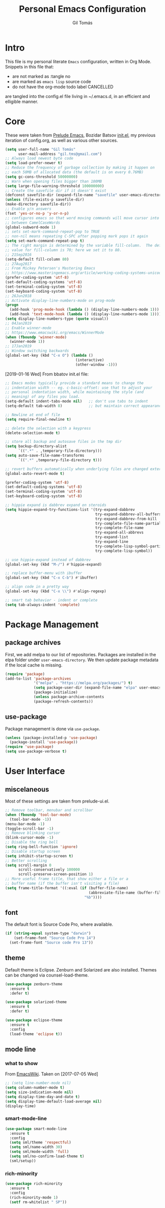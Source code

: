 #+TITLE: Personal Emacs Configuration
#+AUTHOR: Gil Tomás
#+STARTUP: overview

* Intro
This file is my personal literate ~Emacs~ configuration, written in Org Mode.
Snippets in this file that:

- are not marked as :tangle no
- are marked as =emacs lisp= source code
- do not have the org-mode todo label CANCELLED

are tangled into the config.el file living in ~/.emacs.d, in an efficient and
elligible manner.

* Core
These were taken from [[https://github.com/bbatsov/prelude%5D][Prelude Emacs]], Bozidar Batsov [[https://github.com/bbatsov/emacs.d][init.el]], my previous
iteration of config.org, as well as various other sources.

#+BEGIN_SRC emacs-lisp
  (setq user-full-name "Gil Tomás"
        user-mail-address "gil.tms@gmail.com")
  ;; Always load newest byte code
  (setq load-prefer-newer t)
  ;; Reduce the frequency of garbage collection by making it happen on
  ;; each 50MB of allocated data (the default is on every 0.76MB)
  (setq gc-cons-threshold 50000000)
  ;; Warn when opening files bigger than 100MB
  (setq large-file-warning-threshold 100000000)
  ;; Create the savefile dir if it doesn't exist
  (defconst savefile-dir (expand-file-name "savefile" user-emacs-directory))
  (unless (file-exists-p savefile-dir)
  (make-directory savefile-dir))
  ;; Enable y/n answers
  (fset 'yes-or-no-p 'y-or-n-p)
  ;; configures emacs so that word moving commands will move cursor into
  ;; between CamelCaseWords
  (global-subword-mode 1)
  ;; sets set-mark-command-repeat-pop to TRUE
  ;; non-nil means repeating C-SPC after popping mark pops it again
  (setq set-mark-command-repeat-pop t)
  ;; The right margin is determined by the variable fill-column.  The default
  ;; value for fill-column is 70; here we set it to 80.
  ;; 21Sep2016
  (setq-default fill-column 80)
  ;; 27Aug2017
  ;; From Mickey Petersen's Mastering Emacs
  ;; https://www.masteringemacs.org/article/working-coding-systems-unicode-emacs
  (prefer-coding-system 'utf-8)
  (set-default-coding-systems 'utf-8)
  (set-terminal-coding-system 'utf-8)
  (set-keyboard-coding-system 'utf-8)
  ;; 26Jun2018
  ;; Activate display-line-numbers-mode on prog-mode
  (progn
    (add-hook 'prog-mode-hook (lambda () (display-line-numbers-mode 1)))
    (add-hook 'text-mode-hook (lambda () (display-line-numbers-mode 1))))
  (setq display-line-numbers-type (quote visual))
  ;; 04Jan2019
  ;; Enable winner-mode
  ;; https://www.emacswiki.org/emacs/WinnerMode
  (when (fboundp 'winner-mode)
    (winner-mode 1))
  ;; 17Jan2019
  ;; Window switching backwards
  (global-set-key (kbd "C-x O") (lambda ()
                                  (interactive)
                                  (other-window -1)))
#+END_SRC

[2019-01-16 Wed]
From bbatov init.el file:

#+BEGIN_SRC emacs-lisp
;; Emacs modes typically provide a standard means to change the
;; indentation width -- eg. c-basic-offset: use that to adjust your
;; personal indentation width, while maintaining the style (and
;; meaning) of any files you load.
(setq-default indent-tabs-mode nil)   ;; don't use tabs to indent
(setq-default tab-width 8)            ;; but maintain correct appearance

;; Newline at end of file
(setq require-final-newline t)

;; delete the selection with a keypress
(delete-selection-mode t)

;; store all backup and autosave files in the tmp dir
(setq backup-directory-alist
      `((".*" . ,temporary-file-directory)))
(setq auto-save-file-name-transforms
      `((".*" ,temporary-file-directory t)))

;; revert buffers automatically when underlying files are changed externally
(global-auto-revert-mode t)

(prefer-coding-system 'utf-8)
(set-default-coding-systems 'utf-8)
(set-terminal-coding-system 'utf-8)
(set-keyboard-coding-system 'utf-8)

;; hippie expand is dabbrev expand on steroids
(setq hippie-expand-try-functions-list '(try-expand-dabbrev
                                         try-expand-dabbrev-all-buffers
                                         try-expand-dabbrev-from-kill
                                         try-complete-file-name-partially
                                         try-complete-file-name
                                         try-expand-all-abbrevs
                                         try-expand-list
                                         try-expand-line
                                         try-complete-lisp-symbol-partially
                                         try-complete-lisp-symbol))

;; use hippie-expand instead of dabbrev
(global-set-key (kbd "M-/") #'hippie-expand)

;; replace buffer-menu with ibuffer
(global-set-key (kbd "C-x C-b") #'ibuffer)

;; align code in a pretty way
(global-set-key (kbd "C-x \\") #'align-regexp)

;; smart tab behavior - indent or complete
(setq tab-always-indent 'complete)
#+END_SRC

* Package Management
** package archives
First, we add melpa to our list of repositories.  Packages are installed in the
elpa folder under =user-emacs-directory=.  We then update package metadata if
the local cache is missing.

#+BEGIN_SRC emacs-lisp
(require 'package)
(add-to-list 'package-archives
             '("melpa" . "https://melpa.org/packages/") t)
             (setq package-user-dir (expand-file-name "elpa" user-emacs-directory))
             (package-initialize)
             (unless package-archive-contents
             (package-refresh-contents))
#+END_SRC

** use-package
Package management is done via =use-package=.

#+BEGIN_SRC emacs-lisp
(unless (package-installed-p 'use-package)
  (package-install 'use-package))
(require 'use-package)
(setq use-package-verbose t)
#+END_SRC

* User Interface
** miscelaneous
   Most of these settings are taken from prelude-ui.el.

   #+BEGIN_SRC emacs-lisp
   ;; Remove toolbar, menubar and scrollbar
   (when (fboundp 'tool-bar-mode)
     (tool-bar-mode -1))
   (menu-bar-mode -1)
   (toggle-scroll-bar -1)
   ;; Remove blinking cursor
   (blink-cursor-mode -1)
   ;; Disable the ring bell
   (setq ring-bell-function 'ignore)
   ;; Disable startup screen
   (setq inhibit-startup-screen t)
   ;; Better scrolling
   (setq scroll-margin 0
         scroll-conservatively 100000
         scroll-preserve-screen-position 1)
   ;; More useful frame title, that show either a file or a
   ;; buffer name (if the buffer isn't visiting a file)
   (setq frame-title-format '((:eval (if (buffer-file-name)
                                         (abbreviate-file-name (buffer-file-name))
                                       "%b"))))
   #+END_SRC

** font
   The default font is Source Code Pro, where available.

   #+BEGIN_SRC emacs-lisp
   (if (string-equal system-type "darwin")
       (set-frame-font "Source Code Pro 14")
     (set-frame-font "Source code Pro 13"))
   #+END_SRC

** theme
   Default theme is Eclipse.  Zenburn and Solarized are also installed.  Themes
   can be changed via counsel-load-theme.

#+BEGIN_SRC emacs-lisp
(use-package zenburn-theme
  :ensure t
  :defer t)

(use-package solarized-theme
  :ensure t
  :defer t)

(use-package eclipse-theme
  :ensure t
  :config
  (load-theme 'eclipse t))
#+END_SRC

** mode line
*** what to show
    From [[https://www.emacswiki.org/emacs/ModeLineConfiguration][EmacsWiki]].
    Taken on [2017-07-05 Wed]

    #+BEGIN_SRC emacs-lisp
      ;; (setq line-number-mode nil)
      (setq column-number-mode t)
      (setq size-indication-mode nil)
      (setq display-time-day-and-date t)
      (setq display-time-default-load-average nil)
      (display-time)
    #+END_SRC

*** smart-mode-line
#+BEGIN_SRC emacs-lisp
(use-package smart-mode-line
  :ensure t
  :config
  (setq sml/theme 'respectful)
  (setq sml/name-width 30)
  (setq sml/mode-width 'full)
  (setq sml/no-confirm-load-theme t)
  (sml/setup))
  #+END_SRC

*** rich-minority
#+BEGIN_SRC emacs-lisp
(use-package rich-minority
  :ensure t
  :config
  (rich-minority-mode 1)
  (setf rm-whitelist " SP"))
#+END_SRC

* The Theory of Movement
** the basics
** window management
** elemental movement
** selections and regions
** searching and indexing
* The Theory of Editing
** killing and yanking text
** transposing text
** filling and commenting
** search and replace
** text manipulation
** keyboard macros
** text expansion
** indenting text and code
** sorting and aligning
** other editing commands
* The Practicals of Emacs
* Org Mode
  Org Mode is kept as a package managed by use-package.
#+BEGIN_SRC emacs-lisp
(use-package org)
#+END_SRC

* Built-in Packages
** paren
=show-paren-mode= allows one to see matching pairs of parentheses and other
characters.  When point is on the opening character of one of the paired
characters, the other is highlighted.  When the point is after the closing
character of one of the paired characters, the other is highlighted.

#+BEGIN_SRC emacs-lisp
(use-package paren
  :config
  (show-paren-mode 1))
#+END_SRC

** hl-line
[[https://www.emacswiki.org/emacs/GnuEmacs][GnuEmacs]] version 21 has library `hl-line.el', which provides a local and a
global minor mode for highlighting the current line.  See [[http://www.emacswiki.org/cgi-bin/info-ref?find=highlight%2520current%2520line][highlight current
line]].

#+BEGIN_SRC emacs-lisp
(use-package hl-line
  :config (global-hl-line-mode 1))
#+END_SRC

** abbrev
Emacs has a nice feature to expand abbreviations.  If, for example, you wanted
an abbreviation for ‘Your Name’ to be ‘yn’, just type ‘yn’ and with your point
after the ‘n’ do =C-x a i g= (mnemonic add inverse global) and enter the
expansion, in this case ‘Your Name’.  In the future, whenever you type ‘yn’ your
name will be inserted.  The abbrevs are automatically saved between sessions in
a file =~/.abbrev_defs=.

#+BEGIN_SRC emacs-lisp
(use-package abbrev
  :config
  (setq save-abbrevs 'silently)
  (setq-default abbrev-mode t))
#+END_SRC

** uniquify
The library [[https://www.emacswiki.org/emacs/uniquify][uniquify]] overrides Emacs’ default mechanism for making buffer names
unique (using suffixes like <2>, <3> etc.) with a more sensible behaviour which
use parts of the file names to make the buffer names distinguishable.

#+BEGIN_SRC emacs-lisp
(use-package uniquify
  :config
  (setq uniquify-buffer-name-style 'forward)
  (setq uniquify-separator "/")
  ;; rename after killing uniquified
  (setq uniquify-after-kill-buffer-p t)
  ;; don't muck with special buffers
  (setq uniquify-ignore-buffers-re "^\\*"))
#+END_SRC

** saveplace
When visit a file, point goes to the last place where it was when you previously
visited the same file.

#+BEGIN_SRC emacs-lisp
;; saveplace remembers your location in a file when saving files
(use-package saveplace
  :config
  (setq save-place-file (expand-file-name "saveplace" savefile-dir))
  ;; activate it for all buffers
  (setq-default save-place t))
#+END_SRC

** savehist
A very simple alternative to more involved [[https://www.emacswiki.org/emacs/SessionManagement][SessionManagement]] solutions.

By default, Savehist mode saves only your minibuffer histories, but you can
optionally save other histories and other variables as well (see option
='savehist-additional-variables’=).  You can, for instance save your search
strings by setting ='savehist-additional-variables’= to (=search-ring
regexp-search-ring=).

You can also fine-tune Savehist to save only specific histories, not all
minibuffer histories – see the doc string of option
='savehist-save-minibuffer-history’=.

Savehist mode is implemented by library savehist.el, which is part of Emacs 22.
A version of the library that works Emacs 20 and 21, as well as 22+, is
available here: [[https://www.emacswiki.org/emacs/savehist-20+.el][Lisp:savehist-20+.el]].

#+BEGIN_SRC emacs-lisp
(use-package savehist
  :config
  (setq savehist-additional-variables
        ;; search entries
        '(search-ring regexp-search-ring)
        ;; save every minute
        savehist-autosave-interval 60
        ;; keep the home clean
        savehist-file (expand-file-name "savehist" savefile-dir))
  (savehist-mode 1))
#+END_SRC

** recentf
=recentf= is a minor mode that builds a list of recently opened files.  This
list is is automatically saved across sessions on exiting Emacs---you can then
access this list through a command or the menu.

#+BEGIN_SRC emacs-lisp
(use-package recentf
  :config
  (setq recentf-save-file (expand-file-name "recentf" savefile-dir)
        recentf-max-saved-items 500
        recentf-max-menu-items 15
        ;; disable recentf-cleanup on Emacs start, because it can cause
        ;; problems with remote files
        recentf-auto-cleanup 'never)
  (recentf-mode 1))
#+END_SRC

** windmove
=windmove= is a library built into [[https://www.emacswiki.org/emacs/GnuEmacs][GnuEmacs]] starting with version 21.  It lets
you move point from window to window using Shift and the arrow keys.  This is
easier to type than 'C-x o’ and, for some users, may be more intuitive.

#+BEGIN_SRC emacs-lisp
(use-package windmove
  :config
  (windmove-default-keybindings))
#+END_SRC

** dired
[[https://www.emacswiki.org/emacs/DiredMode][DiredMode]] is the mode of a [[https://www.emacswiki.org/emacs?search=%2522Dired%2522][Dired]] buffer.  It shows a directory (folder) listing
that you can use to perform various operations on files and subdirectories in
the directory.  The operations you can perform are numerous, from creating
subdirectories to byte-compiling files, searching files, and of course visiting
(editing) files.

*** dired configuration
#+BEGIN_SRC emacs-lisp
(put 'dired-find-alternate-file 'disabled nil)
(setq dired-dwim-target t)
#+END_SRC

*** dired-x
    The [[https://www.emacswiki.org/emacs/GnuEmacs][GnuEmacs]] library [[https://www.emacswiki.org/emacs?search=%2522Dired+X%2522][Dired X]] ([[https://www.emacswiki.org/emacs?search=%2522dired-x%2522][dired-x]].el) provides extra functionality for
    DiredMode.  It comes with Emacs.

    A manual comes with Emacs documenting these extra features for Dired
    Mode.  Origanally written by [[https://www.emacswiki.org/emacs/SebastianKremer][SebastianKremer]].

    #+BEGIN_SRC emacs-lisp
    ;; enable some really cool extensions like C-x C-j (dired-jump)
(use-package dired-x
  :config
  ;; 15Aug2018
  ;; include hidden files in dired-omit-files variable
  ;; section 3.2 of dired-x manual
  (setq dired-omit-files "^\\.?#\\|^\\.$\\|^\\.\\.$\\|^\\..+$"))
#+END_SRC

*** dired-rsync
    This package adds a single command dired-rsync which allows the user to copy
    marked files in a dired buffer via rsync.  This is useful, especially for large
    files, because the copy happens in the background and doesn’t lock up Emacs.  It
    is also more efficient than using tramps own encoding methods for moving data
    between systems.

    #+BEGIN_SRC emacs-lisp
    (use-package dired-rsync
      :ensure t
      :config
      (bind-key "Y" 'dired-rsync dired-mode-map))
#+END_SRC

*** dired-filter
The filtering system is designed after ibuffer: every dired buffer has
associated "filter stack" where user can push filters (predicates).  These
filters are by default logically "anded", meaning, only the files satsifying all
the predicates are shown.

#+BEGIN_SRC emacs-lisp
(use-package dired-filter
  :ensure t
  :defer t)
#+END_SRC

*** dired-narrow
This package provides live filtering of files in dired buffers.  In general,
after calling the respective narrowing function you type a filter string into
the minibuffer.  After each change the changes automatically reflect in the
buffer.  Typing C-g will cancel the narrowing and restore the original view,
typing RET will exit the live filtering mode and leave the dired buffer in the
narrowed state. To bring it back to the original view, you can call
revert-buffer (usually bound to g).

The following snippet was taken from [[http://pragmaticemacs.com/emacs/dynamically-filter-directory-listing-with-dired-narrow/][here]] on [2017-12-08 Fri].

#+BEGIN_SRC emacs-lisp
(use-package dired-narrow
  :ensure t
  :bind
  (:map dired-mode-map
        ("/" . dired-narrow)))
#+END_SRC

*** find-dired
[2018-07-03 Tue]
From Mickey Petersen's [[https://www.masteringemacs.org/article/working-multiple-files-dired][masteringemacs.org]]:

#+BEGIN_QUOTE
The command =find-dired= will use =find= to match the files and =ls= to format
them so dired can understand it.  It’s pretty bare-bones and it lets you change
the syntax for find to suit your immediate needs.

Generally, though, I find =find-name-dired= to be more useful for day-to-day use
when all I want is to feed it a single string to match against.

By default Emacs will pass =-exec= to =find= and that makes it very slow.  It is
better to collate the matches and then use =xargs= to run the command.
#+END_QUOTE

#+BEGIN_SRC emacs-lisp
(use-package find-dired
  :config
  (setq find-ls-option '("-print0 | xargs -0 ls -ld" . "-ld")))
#+END_SRC

*** dired sort directories first
#+BEGIN_SRC emacs-lisp
;; 03Oct2012
;; http://www.emacswiki.org/emacs/DiredSortDirectoriesFirst
(defun mydired-sort ()
  "Sort dired listings with directories first."
  (save-excursion
    (let (buffer-read-only)
      (forward-line 2) ;; beyond dir. header
      (sort-regexp-fields t "^.*$" "[ ]*." (point) (point-max)))
    (set-buffer-modified-p nil)))

(defadvice dired-readin
    (after dired-after-updating-hook first () activate)
  "Sort dired listings with directories first before adding marks."
  (mydired-sort))
#+END_SRC

*** enhanced beginning- and end-of-buffer
    This code snippet is not just specific to dired, but is of most use there.
    Taken from [[https://fuco1.github.io/2017-05-06-Enhanced-beginning--and-end-of-buffer-in-special-mode-buffers-(dired-etc.).html][here]], on [2017-09-28 Thu].

    #+BEGIN_SRC emacs-lisp
    (defmacro my-special-beginning-of-buffer (mode &rest forms)
      "Define a special version of `beginning-of-buffer' in MODE.

    The special function is defined such that the point first moves
    to `point-min' and then FORMS are evaluated.  If the point did
    not change because of the evaluation of FORMS, jump
    unconditionally to `point-min'.  This way repeated invocations
    toggle between real beginning and logical beginning of the
    buffer."
      (declare (indent 1))
      (let ((fname (intern (concat "my-" (symbol-name mode) "-beginning-of-buffer")))
            (mode-map (intern (concat (symbol-name mode) "-mode-map")))
            (mode-hook (intern (concat (symbol-name mode) "-mode-hook"))))
        `(progn
           (defun ,fname ()
             (interactive)
             (let ((p (point)))
               (goto-char (point-min))
               ,@forms
               (when (= p (point))
                 (goto-char (point-min)))))
           (add-hook ',mode-hook
                     (lambda ()
                       (define-key ,mode-map
                         [remap beginning-of-buffer] ',fname))))))

(defmacro my-special-end-of-buffer (mode &rest forms)
  "Define a special version of `end-of-buffer' in MODE.

    The special function is defined such that the point first moves
    to `point-max' and then FORMS are evaluated.  If the point did
    not change because of the evaluation of FORMS, jump
    unconditionally to `point-max'.  This way repeated invocations
    toggle between real end and logical end of the buffer."
  (declare (indent 1))
  (let ((fname (intern (concat "my-" (symbol-name mode) "-end-of-buffer")))
        (mode-map (intern (concat (symbol-name mode) "-mode-map")))
        (mode-hook (intern (concat (symbol-name mode) "-mode-hook"))))
    `(progn
       (defun ,fname ()
         (interactive)
         (let ((p (point)))
           (goto-char (point-max))
           ,@forms
           (when (= p (point))
             (goto-char (point-max)))))
       (add-hook ',mode-hook
                 (lambda ()
                   (define-key ,mode-map
                     [remap end-of-buffer] ',fname))))))

;; Dired
(my-special-beginning-of-buffer dired
  (while (not (ignore-errors (dired-get-filename)))
    (dired-next-line 1)))
(my-special-end-of-buffer dired
  (dired-previous-line 1))

;; Occur
(my-special-beginning-of-buffer occur
  (occur-next 1))
(my-special-end-of-buffer occur
  (occur-prev 1))

;; IBuffer
(my-special-beginning-of-buffer ibuffer
  (ibuffer-forward-line 1))
(my-special-end-of-buffer ibuffer
  (ibuffer-backward-line 1))

;; Recentf
(my-special-beginning-of-buffer recentf-dialog
  (when (re-search-forward "^  \\[" nil t)
    (goto-char (match-beginning 0))))
(my-special-end-of-buffer recentf-dialog
  (re-search-backward "^  \\[" nil t))

;; Org-agenda
(my-special-beginning-of-buffer org-agenda
  (org-agenda-next-item 1))
(my-special-end-of-buffer org-agenda
  (org-agenda-previous-item 1))

;; ag
(my-special-beginning-of-buffer ag
  (compilation-next-error 1))
(my-special-end-of-buffer ag
  (compilation-previous-error 1))
#+END_SRC

** lisp-mode
   Emacs Lisp Mode is one of the best ProgrammingModes that comes with Emacs for
   working with EmacsLisp.

   #+BEGIN_SRC emacs-lisp
   (use-package lisp-mode
     :config
     (add-hook 'emacs-lisp-mode-hook #'eldoc-mode)
     (add-hook 'emacs-lisp-mode-hook #'rainbow-delimiters-mode)
     (define-key emacs-lisp-mode-map (kbd "C-c C-c") #'eval-defun)
     (define-key emacs-lisp-mode-map (kbd "C-c C-b") #'eval-buffer)
     (add-hook 'lisp-interaction-mode-hook #'eldoc-mode)
     (add-hook 'eval-expression-minibuffer-setup-hook #'eldoc-mode))
(use-package ielm
  :config
  (add-hook 'ielm-mode-hook #'eldoc-mode)
  (add-hook 'ielm-mode-hook #'rainbow-delimiters-mode))
   #+END_SRC

** whitespace
   From Bozhidar Batsov's [[https://github.com/bbatsov/emacs.d][init.el]].

   #+BEGIN_SRC emacs-lisp
   (use-package whitespace
     :init
     (dolist (hook '(prog-mode-hook text-mode-hook))
       (add-hook hook #'whitespace-mode))
     :config
     (setq whitespace-line-column 80)
     (setq whitespace-style '(face trailing tabs spaces lines-tail newline
                                   empty-line indentation space-mark
                                   newline-mark)))
   #+END_SRC

* Third Party Packages
** ag
   #+BEGIN_SRC emacs-lisp
   (use-package ag
     :ensure t)
   #+END_SRC
** CANCELLED aggressive-indent
 =electric-indent-mode= is enough to keep your code nicely aligned when all you
 do is type.  However, once you start shifting blocks around, transposing lines,
 or slurping and barfing sexps, indentation is bound to go wrong.

=aggressive-indent-mode= is a minor mode that keeps your code always indented.
 It reindents after every change, making it more reliable than
=electric-indent-mode=.

#+BEGIN_SRC emacs-lisp
(use-package aggressive-indent
  :ensure t
  :config
  (global-aggressive-indent-mode 1))
#+END_SRC
** ace-window
GNU Emacs package for selecting a window to switch to.

#+BEGIN_SRC emacs-lisp
(use-package ace-window
  :ensure t
  :after key-chord)
#+END_SRC

** avy
=avy= is a GNU Emacs package for jumping to visible text using a char-based
decision tree.

#+BEGIN_SRC emacs-lisp
(use-package avy
  :ensure t
  :after key-chord)
#+END_SRC

** browse-kill-ring
#+BEGIN_SRC emacs-lisp
(use-package browse-kill-ring
  :ensure t
  :defer t
  :after key-chord)
#+END_SRC

** company
   #+BEGIN_SRC emacs-lisp
   (use-package company
     :ensure t
     :config
     (setq company-show-numbers t)
     (setq company-minimum-prefix-length 3)
     (setq company-tooltip-align-annotations t)
     (setq company-tooltip-flip-when-above t)
     (add-hook 'after-init-hook 'global-company-mode))
   #+END_SRC

** crux
   #+BEGIN_SRC emacs-lisp
   (use-package crux
     :ensure t
     :after key-chord
     :bind (("C-c o"                        . crux-open-with)
            ("M-o"                          . crux-smart-open-line)
            ("C-c n"                        . crux-cleanup-buffer-or-region)
            ("C-c f"                        . crux-recentf-find-file)
          ("C-M-z"                          . crux-indent-defun)
            ("C-c u"                        . crux-view-url)
            ("C-c e"                        . crux-eval-and-replace)
            ("C-c w"                        . crux-swap-windows)
            ("C-c D"                        . crux-delete-file-and-buffer)
            ("C-c r"                        . crux-rename-buffer-and-file)
            ("C-c t"                        . crux-visit-term-buffer)
            ("C-c k"                        . crux-kill-line-backwards)
            ("C-c I"                        . crux-find-user-init-file)
            ("C-c S"                        . crux-find-shell-init-file)
            ("s-r"                          . crux-recentf-find-file)
            ("s-j"                          . crux-top-join-line)
            ("C-^"                          . crux-top-join-line)
            ("s-k"                          . crux-kill-whole-line)
            ("C-<backspace>"                . crux-kill-line-backwards)
            ("s-o"                          . crux-smart-open-line-above)
            ([remap move-beginning-of-line] . crux-move-beginning-of-line)
            ([(shift return)]               . crux-smart-open-line)
            ([(control shift return)]       . crux-smart-open-line-above)
            ([remap kill-whole-line]        . crux-kill-whole-line)
            ("C-c s"                        . crux-ispell-word-then-abbrev))
     :config
     (setq crux-shell "/bin/zsh"))
   #+END_SRC

** easy-kill
   =[[https://github.com/leoliu/easy-kill][easy-kill]]= is an awesome package that allows you to save up on the steps you’d
   normally have to take when saving and killing stuff.  It's called easy-kill, but
   could have just as easily been named easy-save or fast-kill.

   #+BEGIN_SRC emacs-lisp
   (use-package easy-kill
     :ensure t
     :config
     (global-set-key [remap kill-ring-save] #'easy-kill)
     (global-set-key [remap mark-sexp] #'easy-mark))
   #+END_SRC

** ess
   #+BEGIN_SRC emacs-lisp
   (use-package ess
     :ensure t
     :defer t
     :init
     (require 'ess-site)
     :config
     (require 'smartparens-ess)
     (add-hook 'inferior-ess-mode-hook 'smartparens-strict-mode)
     (add-hook 'ess-mode-hook 'smartparens-strict-mode)
     (setq orgstruct-heading-prefix-regexp "## ")
     (add-hook 'ess-mode-hook 'turn-on-orgstruct)
     ;; new in ESS 19.04
     (define-key ess-r-mode-map "_" #'ess-insert-assign)
     (define-key inferior-ess-r-mode-map "_" #'ess-insert-assign))
   #+END_SRC

** exec-path-from-shell
   A GNU Emacs library to ensure environment variables inside Emacs look the same
   as in the user's shell.

   #+BEGIN_SRC emacs-lisp
   (use-package exec-path-from-shell
     :ensure t
     :defer t
     :config
     (when (memq window-system '(mac ns))
       (exec-path-from-shell-initialize)))
   #+END_SRC

** expand-region
   #+BEGIN_SRC emacs-lisp
   (use-package expand-region
     :ensure t
     :defer t
     :bind ("C-=" . er/expand-region))
   #+END_SRC

** git-timemachine
   #+BEGIN_SRC emacs-lisp
   (use-package git-timemachine
     :ensure t
     :defer t
     :bind (("s-g" . git-timemachine)))
   #+END_SRC

** imenu-anywhere
   =imenu-anywhere= provides navigation for imenu tags across all buffers that
   satisfy a filtering criteria.  Available criteria are: all buffers with the same
   major mode, same project buffers and user defined list of friendly mode buffers.

   #+BEGIN_SRC emacs-lisp
   (use-package imenu-anywhere
     :ensure t
     :defer t
     :bind (("C-c i" . imenu-anywhere)))
   #+END_SRC

** haskell-mode
   This is an Emacs mode for editing, debugging and developing Haskell
   programs. [[http://haskell.github.io/haskell-mode/][Home page]].

   #+BEGIN_SRC emacs-lisp
   (use-package haskell-mode
     :ensure t
     :defer t
     :config
     (add-hook 'haskell-mode #'subword-mode))
   #+END_SRC

** hungry-delete
   From an Artur Malabarba [[http://endlessparentheses.com/hungry-delete-mode.html][post]].
   #+BEGIN_SRC emacs-lisp
   (use-package hungry-delete
     :ensure t
     :config
     (global-hungry-delete-mode))
   #+END_SRC

** key-chord
   Key-chord lets you bind commands to combinations of key-strokes. Here a “key
   chord” means two keys pressed simultaneously, or a single key quickly pressed
   twice.

   #+BEGIN_SRC emacs-lisp
   (use-package key-chord
     :ensure t
     :config
     (key-chord-define-global "jj" 'avy-goto-word-1)
     (key-chord-define-global "jl" 'avy-goto-line)
     (key-chord-define-global "jk" 'avy-goto-char)
     (key-chord-define-global "JJ" 'crux-switch-to-previous-buffer)
     (key-chord-define-global "uu" 'undo-tree-visualize)
     (key-chord-define-global "ww" 'ace-window)
     (key-chord-define-global "xx" 'execute-extended-command)
     (key-chord-define-global "yy" 'browse-kill-ring)
     (key-chord-mode 1))
   #+END_SRC

** lispy
   #+BEGIN_SRC emacs-lisp
   (use-package lispy
     :ensure t
     :config
     (add-hook 'emacs-lisp-mode-hook (lambda () (lispy-mode 1))))
   #+END_SRC

** magit
   #+BEGIN_SRC emacs-lisp
   (use-package magit
     :ensure t
     :defer t
     :bind (("C-x g" . magit-status)))
   #+END_SRC

** markdown-mode
   =markdown-mode= is a major mode for GNU Emacs which provides syntax highlighting
   and supporting commands for editing Markdown files.  It provides keybindings and
   commands for inserting Markdown elements and to assist in calling =markdown= to
   parse the source code or preview the document in a browser.  It also, optionally,
   provides syntax highlighting for wiki links and embedded itex mathematical
   expressions.

   #+BEGIN_SRC emacs-lisp
   (use-package markdown-mode
     :ensure t
     :defer t
     :mode (("\\.md\\'" . gfm-mode)
            ("\\.markdown\\'" . gfm-mode))
     :config
     (setq markdown-fontify-code-blocks-natively t))
   #+END_SRC

** move-text
   MoveText allows you to move the current line using M-up / M-down (or any other
   bindings you choose) if a region is marked, it will move the region instead.

   Using the prefix arg (C-u number or META number) will predetermine how many
   lines to move.

   #+BEGIN_SRC emacs-lisp
   (use-package move-text
     :ensure t
     :defer t
     :bind
     (("M-," . move-text-up))
     (("M-." . move-text-down)))
   #+END_SRC

** page-break-lines
   From Steve Purcell.  Github page [[https://github.com/purcell/page-break-lines][here]].
   #+BEGIN_SRC emacs-lisp
   (use-package page-break-lines
     :ensure t
     :config
     (global-page-break-lines-mode))
   #+END_SRC

** polymode
   Taken from [[https://github.com/basille/.emacs.d/blob/master/init.el][here]], on [2017-01-09 Mon].
   #+BEGIN_SRC emacs-lisp
   ;; Polymode to load several modes (e.g. Markdown + ESS)
;; https://github.com/vitoshka/polymode
(use-package polymode
  :ensure t
  :defer t
  :config
  (use-package poly-R
    :ensure t)
  (use-package poly-markdown
    :ensure t)
  (use-package poly-noweb
    :ensure t)
  (use-package poly-org
    :ensure t)
  :mode
  ("\\.md"       . poly-markdown-mode)   ; Markdown files
  ("\\.[rR]md"   . poly-markdown+r-mode) ; RMarkdown files
  ("\\.[sSrR]nw" . poly-noweb+r-mode))       ; Sweave files
   #+END_SRC

** projectile
   Projectile is a project interaction library for Emacs.  Its goal is to provide a
   nice set of features operating on a project level without introducing external
   dependencies (when feasible).  For instance---finding project files has a
   portable implementation written in pure Emacs Lisp without the use of GNU find
   (but for performance sake an indexing mechanism backed by external commands
   exists as well).

   Projectile tries to be practical---portability is great, but if some external
   tools could speed up some task substantially and the tools are available,
   Projectile will leverage them.

   This library provides easy project management and navigation.  The concept of a
   project is pretty basic---just a folder containing special file.  Currently
   =git=, =mercurial=, =darcs= and =bazaar= repos are considered projects by
   default.  So are =lein=, =maven=, =sbt=, =scons=, =rebar= and =bundler=
   projects.  If you want to mark a folder manually as a project just create an
   empty =.projectile= file in it.

   #+BEGIN_SRC emacs-lisp
   (use-package projectile
     :ensure t
     :defer t
     :init
     (setq projectile-completion-system 'ivy)
     :config
     (define-key projectile-mode-map (kbd "C-c p") 'projectile-command-map)
     (projectile-mode +1))
   #+END_SRC

** rainbow-delimiters
   Colours paired parenthesis.

   #+BEGIN_SRC emacs-lisp
   (use-package rainbow-delimiters
     :ensure t
     :config
     (add-hook 'prog-mode-hook 'rainbow-delimiters-mode))
   #+END_SRC

** rainbow-mode
   Colorize color names in buffers.

   #+BEGIN_SRC emacs-lisp
   (use-package rainbow-mode
     :ensure t
     :config
     (add-hook 'prog-mode-hook #'rainbow-mode))
   #+END_SRC

** smartparens
   #+BEGIN_SRC emacs-lisp
   (use-package smartparens
     ;; 17Aug2017
     ;; https://gist.github.com/oantolin/5751fbaa7b8ab4f9570893f2adfe1862
     :ensure t
     :defer t
     :init
     ;; (smartparens-global-mode)
     ;; (smartparens-global-strict-mode)
     :bind
     (:map smartparens-mode-map
           ;; taken from http://gongzhitaao.org/dotemacs/#sec:miscpac
           ("C-<right>"           . nil)
           ("C-<left>"            . nil)
           ("C-)"                 . nil)
           ("C-("                 . nil)
           ("C-}"                 . nil)
           ("C-{"                 . nil)
           ("M-<down>"            . nil)
           ("M-<up>"              . nil)
           ("M-r"                 . nil)
           ("C-S-<backspace>"     . nil)
           ("C-c s f"             . sp-forward-sexp)
           ("C-c s b"             . sp-backward-sexp)
           ("C-c s d"             . sp-down-sexp)
           ("C-c s D"             . sp-backward-down-sexp)
           ("C-c s a"             . sp-beginning-of-sexp)
           ("C-c s e"             . sp-end-of-sexp)
           ("C-c s u"             . sp-up-sexp)
           ("C-c s U"             . sp-backward-up-sexp)
           ("C-c s t"             . sp-transpose-sexp)
           ("C-c s n"             . sp-next-sexp)
           ("C-c s p"             . sp-previous-sexp)
           ("C-c s k"             . sp-kill-sexp)
           ("C-c s w"             . sp-copy-sexp)
           ("C-c s s"             . sp-forward-slurp-sexp)
           ("C-c s r"             . sp-forward-barf-sexp)
           ("C-c s S"             . sp-backward-slurp-sexp)
           ("C-c s R"             . sp-backward-barf-sexp)
           ("C-c s F"             . sp-forward-symbol)
           ("C-c s B"             . sp-backward-symbol)
           ("C-c s ["             . sp-select-previous-thing)
           ("C-c s ]"             . sp-select-next-thing)
           ("C-c s C-i"           . sp-splice-sexp)
           ("C-c s <delete>"      . sp-splice-sexp-killing-forward)
           ("C-c s <backspace>"   . sp-splice-sexp-killing-backward)
           ("C-c s C-<backspace>" . sp-splice-sexp-killing-around)
           ("C-c s C-w"           . sp-wrap)
           ("C-c s C-u"           . sp-unwrap-sexp)
           ("C-c s C-b"           . sp-backward-unwrap-sexp)
           ("C-c s C-t"           . sp-prefix-tag-object)
           ("C-c s C-p"           . sp-prefix-pair-object)
           ("C-c s C-c"           . sp-convolute-sexp)
           ("C-c s C-a"           . sp-absorb-sexp)
           ("C-c s C-e"           . sp-emit-sexp)
           ("C-c s C-p"           . sp-add-to-previous-sexp)
           ("C-c s C-n"           . sp-add-to-next-sexp)
           ("C-c s C-j"           . sp-join-sexp)
           ("C-c s C-s"           . sp-split-sexp)
           ("C-c s C-r"           . sp-raise-sexp))
     :config
     (add-hook 'eval-expression-minibuffer-setup-hook #'smartparens-mode))
   #+END_SRC

** swiper
*** counsel
    #+BEGIN_SRC emacs-lisp
    (use-package counsel
      :ensure t
      :bind (("M-x"           . counsel-M-x)
             ("C-x C-f"       . counsel-find-file)
             ("C-h v"         . counsel-describe-variable)
             ("C-h f"         . counsel-describe-function))
      :config
      (use-package flx
        :ensure t)
      ;; mix fuzzy with plus (.* for each space)
      ;; http://oremacs.com/2016/01/06/ivy-flx/
      (setq ivy-re-builders-alist
            '((ivy-switch-buffer . ivy--regex-plus)
              (swiper            . ivy--regex-plus)
              (swiper-all	 . regexp-quote)
              (t		 . ivy--regex-fuzzy)))
      (setq ivy-initial-inputs-alist nil))
    #+END_SRC

*** ivy
    #+BEGIN_SRC emacs-lisp
    (use-package ivy
      :ensure t
      :bind (("C-x b" . ivy-switch-buffer))
      :config
      (ivy-mode 1)
      (setq ivy-use-virtual-buffers t)
      (setq ivy-display-style 'fancy)
      (progn
        (global-set-key (kbd "C-c C-r") 'ivy-resume)))
    #+END_SRC

*** swiper
    #+BEGIN_SRC emacs-lisp
    (use-package swiper
      :ensure t
      :bind (("C-s" . swiper)
             ("C-c q" . swiper-all)))
    #+END_SRC

*** hydra
    #+BEGIN_SRC emacs-lisp
    (use-package hydra
      :ensure t
      :defer t)
    #+END_SRC

** undo-tree
   #+BEGIN_SRC emacs-lisp
   (use-package undo-tree
     :ensure t
     :after key-chord
     :config
     ;; autosave the undo-tree history
     (setq undo-tree-history-directory-alist
           `((".*" . ,temporary-file-directory)))
     (setq undo-tree-auto-save-history t))
   #+END_SRC

** volatile-highlights
   #+BEGIN_SRC emacs-lisp
   (use-package volatile-highlights
     :ensure t
     :defer t
     :config
     (volatile-highlights-mode +1))
   #+END_SRC

** which-key
   #+BEGIN_SRC emacs-lisp
   (use-package which-key
     :ensure t
     :defer t
     :config
     (which-key-mode 1))
   #+END_SRC

** zop-top-char
   A visual zap-to-char command for Emacs.

   #+BEGIN_SRC emacs-lisp
   (use-package zop-to-char
     :ensure t
     :defer t
     :bind (("M-z" . zop-up-to-char)
            ("M-Z" . zop-to-char)))
   #+END_SRC
